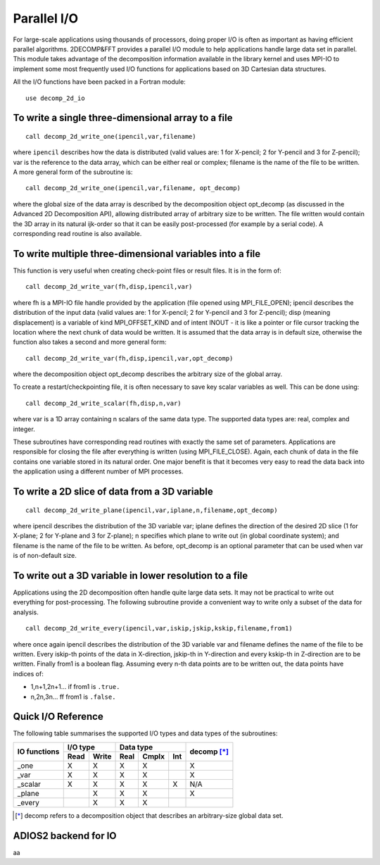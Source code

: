 ============
Parallel I/O
============

For large-scale applications using thousands of processors, doing proper I/O is often as important
as having efficient parallel algorithms. 2DECOMP&FFT provides a parallel I/O module to help
applications handle large data set in parallel. This module takes advantage of the decomposition
information available in the library kernel and uses MPI-IO to implement some most frequently used
I/O functions for applications based on 3D Cartesian data structures.

All the I/O functions have been packed in a Fortran module:

::
   
      use decomp_2d_io

To write a single three-dimensional array to a file
---------------------------------------------------

::
   
      call decomp_2d_write_one(ipencil,var,filename)

where ``ipencil`` describes how the data is distributed (valid values are: 1 for X-pencil; 2 for
Y-pencil and 3 for Z-pencil); var is the reference to the data array, which can be either real or
complex; filename is the name of the file to be written. A more general form of the subroutine is:

::
   
      call decomp_2d_write_one(ipencil,var,filename, opt_decomp)

where the global size of the data array is described by the decomposition object opt_decomp (as
discussed in the Advanced 2D Decomposition API), allowing distributed array of arbitrary size to be
written. The file written would contain the 3D array in its natural ijk-order so that it can be
easily post-processed (for example by a serial code). A corresponding read routine is also
available.

To write multiple three-dimensional variables into a file
---------------------------------------------------------

This function is very useful when creating check-point files or result files. It is in the form of:

::
   
      call decomp_2d_write_var(fh,disp,ipencil,var)

where fh is a MPI-IO file handle provided by the application (file opened using MPI_FILE_OPEN);
ipencil describes the distribution of the input data (valid values are: 1 for X-pencil; 2 for
Y-pencil and 3 for Z-pencil); disp (meaning displacement) is a variable of kind MPI_OFFSET_KIND and
of intent INOUT - it is like a pointer or file cursor tracking the location where the next chunk of
data would be written. It is assumed that the data array is in default size, otherwise the function
also takes a second and more general form:

::
   
      call decomp_2d_write_var(fh,disp,ipencil,var,opt_decomp)

where the decomposition object opt_decomp describes the arbitrary size of the global array.

To create a restart/checkpointing file, it is often necessary to save key scalar variables as
well. This can be done using:

::
   
      call decomp_2d_write_scalar(fh,disp,n,var)

where var is a 1D array containing n scalars of the same data type. The supported data types are:
real, complex and integer.

These subroutines have corresponding read routines with exactly the same set of
parameters. Applications are responsible for closing the file after everything is written (using
MPI_FILE_CLOSE). Again, each chunk of data in the file contains one variable stored in its natural
order. One major benefit is that it becomes very easy to read the data back into the application
using a different number of MPI processes.

To write a 2D slice of data from a 3D variable
----------------------------------------------

::
   
      call decomp_2d_write_plane(ipencil,var,iplane,n,filename,opt_decomp)

where ipencil describes the distribution of the 3D variable var; iplane defines the direction of the
desired 2D slice (1 for X-plane; 2 for Y-plane and 3 for Z-plane); n specifies which plane to write
out (in global coordinate system); and filename is the name of the file to be written. As before,
opt_decomp is an optional parameter that can be used when var is of non-default size.

To write out a 3D variable in lower resolution to a file
--------------------------------------------------------

Applications using the 2D decomposition often handle quite large data sets. It may not be practical
to write out everything for post-processing. The following subroutine provide a convenient way to
write only a subset of the data for analysis.

::
   
      call decomp_2d_write_every(ipencil,var,iskip,jskip,kskip,filename,from1)

where once again ipencil describes the distribution of the 3D variable var and filename defines the
name of the file to be written. Every iskip-th points of the data in X-direction, jskip-th in
Y-direction and every kskip-th in Z-direction are to be written. Finally from1 is a boolean
flag. Assuming every n-th data points are to be written out, the data points have indices of:

* 1,n+1,2n+1... if from1 is ``.true.``
* n,2n,3n... ff from1 is ``.false.``

Quick I/O Reference
-------------------

The following table summarises the supported I/O types and data types of the subroutines:

+--------------+------+-------+------+-------+---------+-------------+
| IO functions | I/O type     | Data type              | decomp [*]_ |
+              +------+-------+------+-------+---------+             +
|              | Read | Write | Real | Cmplx | Int     |             |
+==============+======+=======+======+=======+=========+=============+
| _one         | X    | X     | X    | X     |         | X           |
+--------------+------+-------+------+-------+---------+-------------+
| _var         | X    | X     | X    | X     |         | X           |
+--------------+------+-------+------+-------+---------+-------------+
| _scalar      | X    | X     | X    | X     | X       | N/A         |
+--------------+------+-------+------+-------+---------+-------------+
| _plane       |      | X     | X    | X     |         | X           |
+--------------+------+-------+------+-------+---------+-------------+
| _every       |      | X     | X    | X     |         |             |
+--------------+------+-------+------+-------+---------+-------------+

.. [*] decomp refers to a decomposition object that describes an arbitrary-size global data set.

ADIOS2 backend for IO
---------------------------------------

aa

